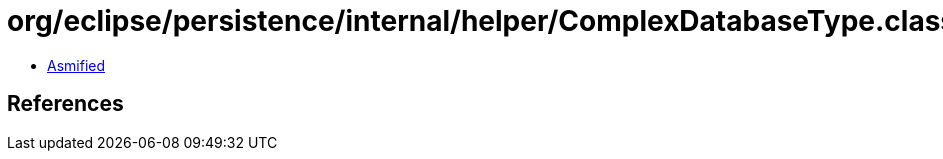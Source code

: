 = org/eclipse/persistence/internal/helper/ComplexDatabaseType.class

 - link:ComplexDatabaseType-asmified.java[Asmified]

== References

